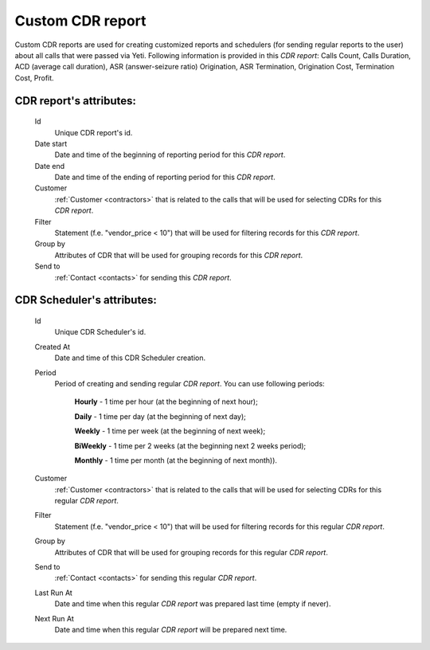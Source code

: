 
.. _reports:

Custom CDR report
~~~~~~~~~~~~~~~~~

Custom CDR reports are used for creating customized reports and schedulers (for sending regular reports to the user) about all calls that were passed via Yeti. Following information is provided in this *CDR report*: Calls Count, Calls Duration, ACD (average call duration), ASR (answer-seizure ratio) Origination, ASR Termination, Origination Cost, Termination Cost, Profit.

**CDR report**'s attributes:
````````````````````````````
    Id
       Unique CDR report's id.
    Date start
        Date and time of the beginning of reporting period for this *CDR report*.
    Date end
        Date and time of the ending of reporting period for this *CDR report*.
    Customer
        :ref:`Customer <contractors>` that is related to the calls that will be used for selecting CDRs for this *CDR report*.
    Filter
        Statement (f.e. "vendor_price < 10") that will be used for filtering records for this *CDR report*.
    Group by
        Attributes of CDR that will be used for grouping records for this *CDR report*.
    Send to
        :ref:`Contact <contacts>` for sending this *CDR report*.


**CDR Scheduler**'s attributes:
```````````````````````````````
    Id
       Unique CDR Scheduler's id.
    Created At
        Date and time of this CDR Scheduler creation.
    Period
        Period of creating and sending regular *CDR report*. You can use following periods:

         **Hourly** - 1 time per hour (at the beginning of next hour);

         **Daily** - 1 time per day (at the beginning of next day);

         **Weekly** - 1 time per week (at the beginning of next week);

         **BiWeekly** - 1 time per 2 weeks (at the beginning next 2 weeks period);

         **Monthly** - 1 time per month (at the beginning of next month)).

    Customer
        :ref:`Customer <contractors>` that is related to the calls that will be used for selecting CDRs for this regular *CDR report*.
    Filter
        Statement (f.e. "vendor_price < 10") that will be used for filtering records for this regular *CDR report*.
    Group by
        Attributes of CDR that will be used for grouping records for this regular *CDR report*.
    Send to
        :ref:`Contact <contacts>` for sending this regular *CDR report*.
    Last Run At
        Date and time when this regular *CDR report* was prepared last time (empty if never).
    Next Run At
        Date and time when this regular *CDR report* will be prepared next time.

